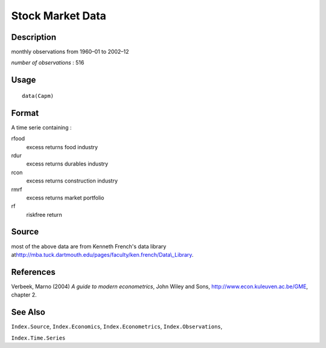 +--------------------------------------+--------------------------------------+
| Capm                                 |
| R Documentation                      |
+--------------------------------------+--------------------------------------+

Stock Market Data
-----------------

Description
~~~~~~~~~~~

monthly observations from 1960–01 to 2002–12

*number of observations* : 516

Usage
~~~~~

::

    data(Capm)

Format
~~~~~~

A time serie containing :

rfood
    excess returns food industry

rdur
    excess returns durables industry

rcon
    excess returns construction industry

rmrf
    excess returns market portfolio

rf
    riskfree return

Source
~~~~~~

most of the above data are from Kenneth French's data library
at\ `http://mba.tuck.dartmouth.edu/pages/faculty/ken.french/Data\\\_Library <%20http://mba.tuck.dartmouth.edu/pages/faculty/ken.french/Data\_Library>`__.

References
~~~~~~~~~~

Verbeek, Marno (2004) *A guide to modern econometrics*, John Wiley and
Sons, http://www.econ.kuleuven.ac.be/GME, chapter 2.

See Also
~~~~~~~~

``Index.Source``, ``Index.Economics``, ``Index.Econometrics``,
``Index.Observations``,

``Index.Time.Series``
